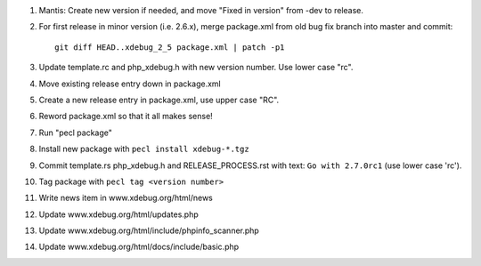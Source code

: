 
#. Mantis: Create new version if needed, and move "Fixed in version" from -dev
   to release.
#. For first release in minor version (i.e. 2.6.x), merge package.xml from old
   bug fix branch into master and commit::

       git diff HEAD..xdebug_2_5 package.xml | patch -p1

#. Update template.rc and php_xdebug.h with new version number. Use lower
   case "rc".
#. Move existing release entry down in package.xml
#. Create a new release entry in package.xml, use upper case "RC".
#. Reword package.xml so that it all makes sense!
#. Run "pecl package"
#. Install new package with ``pecl install xdebug-*.tgz``
#. Commit template.rs php_xdebug.h and RELEASE_PROCESS.rst with text:
   ``Go with 2.7.0rc1`` (use lower case 'rc').
#. Tag package with ``pecl tag <version number>``
#. Write news item in www.xdebug.org/html/news
#. Update www.xdebug.org/html/updates.php
#. Update www.xdebug.org/html/include/phpinfo_scanner.php
#. Update www.xdebug.org/html/docs/include/basic.php



